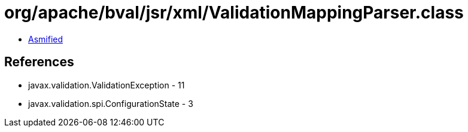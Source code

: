 = org/apache/bval/jsr/xml/ValidationMappingParser.class

 - link:ValidationMappingParser-asmified.java[Asmified]

== References

 - javax.validation.ValidationException - 11
 - javax.validation.spi.ConfigurationState - 3
